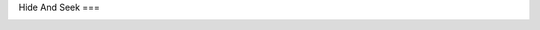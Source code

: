 Hide And Seek
===

.. image:: https://travis-ci.com/houtaru/hide-and-seek.svg?branch=master
   :target: https://travis-ci.com/houtaru/hide_and_seek
.. image:: https://img.shields.io/badge/license-MIT-blue.svg
   :target: ../master/LICENSE